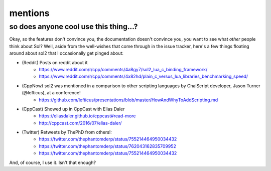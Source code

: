 mentions
========
so does anyone cool use this thing...?
--------------------------------------

Okay, so the features don't convince you, the documentation doesn't convince you, you want to see what *other* people think about Sol? Well, aside from the well-wishes that come through in the issue tracker, here's a few things floating around about sol2 that I occasionally get pinged about:


* (Reddit) Posts on reddit about it
	- https://www.reddit.com/r/cpp/comments/4a8gy7/sol2_lua_c_binding_framework/
	- https://www.reddit.com/r/cpp/comments/4x82hd/plain_c_versus_lua_libraries_benchmarking_speed/
* (CppNow) sol2 was mentioned in a comparison to other scripting languages by ChaiScript developer, Jason Turner (@lefticus), at a conference!
	- https://github.com/lefticus/presentations/blob/master/HowAndWhyToAddScripting.md
* (CppCast) Showed up in CppCast with Elias Daler
	- https://eliasdaler.github.io/cppcast#read-more
	- http://cppcast.com/2016/07/elias-daler/
* (Twitter) Retweets by ThePhD from others!:
	- https://twitter.com/thephantomderp/status/755214464950034432
	- https://twitter.com/thephantomderp/status/762043162835709952
	- https://twitter.com/thephantomderp/status/755214464950034432

And, of course, I use it. Isn't that enough?
